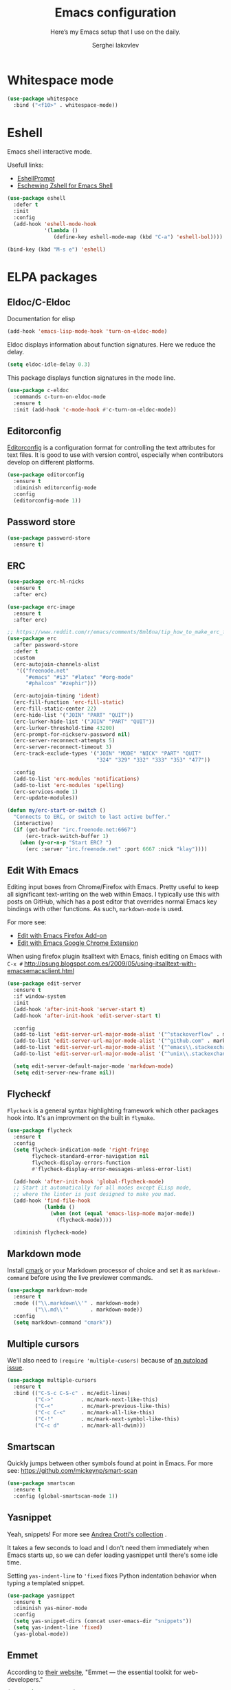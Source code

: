 #+TITLE: Emacs configuration
#+SUBTITLE: Here’s my Emacs setup that I use on the daily.
#+AUTHOR: Serghei Iakovlev

* Whitespace mode

#+begin_src emacs-lisp
(use-package whitespace
  :bind ("<f10>" . whitespace-mode))
#+end_src

* Eshell

Emacs shell interactive mode.

Usefull links:
- [[https://www.emacswiki.org/emacs/EshellPrompt][EshellPrompt]]
- [[http://www.howardism.org/Technical/Emacs/eshell-fun.html][Eschewing Zshell for Emacs Shell]]

#+begin_src emacs-lisp
(use-package eshell
  :defer t
  :init
  :config
  (add-hook 'eshell-mode-hook
            '(lambda ()
               (define-key eshell-mode-map (kbd "C-a") 'eshell-bol))))
#+end_src

#+begin_src emacs-lisp
(bind-key (kbd "M-s e") 'eshell)
#+end_src

* ELPA packages

** Eldoc/C-Eldoc
   :PROPERTIES:
   :GitHub:   https://github.com/mooz/c-eldoc
   :END:

Documentation for elisp

#+begin_src emacs-lisp
(add-hook 'emacs-lisp-mode-hook 'turn-on-eldoc-mode)
#+end_src

Eldoc displays information about function signatures.
Here we reduce the delay.

#+begin_src emacs-lisp
(setq eldoc-idle-delay 0.3)
#+end_src

This package displays function signatures in the mode line.

#+begin_src emacs-lisp
(use-package c-eldoc
  :commands c-turn-on-eldoc-mode
  :ensure t
  :init (add-hook 'c-mode-hook #'c-turn-on-eldoc-mode))
#+end_src

** Editorconfig

[[https://editorconfig.org/][Editorconfig]] is a configuration format for controlling the
text attributes for text files.  It is good to use with version
control, especially when contributors develop on different platforms.

#+begin_src emacs-lisp
(use-package editorconfig
  :ensure t
  :diminish editorconfig-mode
  :config
  (editorconfig-mode 1))
#+end_src

** Password store

#+begin_src emacs-lisp
(use-package password-store
  :ensure t)
#+end_src
** ERC

#+begin_src emacs-lisp
(use-package erc-hl-nicks
  :ensure t
  :after erc)

(use-package erc-image
  :ensure t
  :after erc)

;; https://www.reddit.com/r/emacs/comments/8ml6na/tip_how_to_make_erc_fun_to_use/
(use-package erc
  :after password-store
  :defer t
  :custom
  (erc-autojoin-channels-alist
   '(("freenode.net"
      "#emacs" "#i3" "#latex" "#org-mode"
      "#phalcon" "#zephir")))

  (erc-autojoin-timing 'ident)
  (erc-fill-function 'erc-fill-static)
  (erc-fill-static-center 22)
  (erc-hide-list '("JOIN" "PART" "QUIT"))
  (erc-lurker-hide-list '("JOIN" "PART" "QUIT"))
  (erc-lurker-threshold-time 43200)
  (erc-prompt-for-nickserv-password nil)
  (erc-server-reconnect-attempts 5)
  (erc-server-reconnect-timeout 3)
  (erc-track-exclude-types '("JOIN" "MODE" "NICK" "PART" "QUIT"
                             "324" "329" "332" "333" "353" "477"))

  :config
  (add-to-list 'erc-modules 'notifications)
  (add-to-list 'erc-modules 'spelling)
  (erc-services-mode 1)
  (erc-update-modules))

(defun my/erc-start-or-switch ()
  "Connects to ERC, or switch to last active buffer."
  (interactive)
  (if (get-buffer "irc.freenode.net:6667")
      (erc-track-switch-buffer 1)
    (when (y-or-n-p "Start ERC? ")
      (erc :server "irc.freenode.net" :port 6667 :nick "klay"))))
#+end_src
** Edit With Emacs

Editing input boxes from Chrome/Firefox with Emacs. Pretty useful to keep all
significant text-writing on the web within Emacs.  I typically use this
with posts on GitHub, which has a post editor that overrides normal
Emacs key bindings with other functions.  As such, ~markdown-mode~ is used.

For more see:

- [[https://addons.mozilla.org/en-US/firefox/addon/edit-with-emacs1][Edit with Emacs Firefox Add-on]]
- [[https://chrome.google.com/webstore/detail/edit-with-emacs/ljobjlafonikaiipfkggjbhkghgicgoh][Edit with Emacs Google Chrome Extension]]

When using firefox plugin itsalltext with Emacs, finish editing on Emacs with ~C-x #~
http://psung.blogspot.com.es/2009/05/using-itsalltext-with-emacsemacsclient.html

#+begin_src emacs-lisp
(use-package edit-server
  :ensure t
  :if window-system
  :init
  (add-hook 'after-init-hook 'server-start t)
  (add-hook 'after-init-hook 'edit-server-start t)

  :config
  (add-to-list 'edit-server-url-major-mode-alist '("^stackoverflow" . markdown-mode))
  (add-to-list 'edit-server-url-major-mode-alist '("^github.com" . markdown-mode))
  (add-to-list 'edit-server-url-major-mode-alist '("^emacs\\.stackexchange" . markdown-mode))
  (add-to-list 'edit-server-url-major-mode-alist '("^unix\\.stackexchange" . markdown-mode))

  (setq edit-server-default-major-mode 'markdown-mode)
  (setq edit-server-new-frame nil))
#+end_src

** Flycheckf

=Flycheck= is a general syntax highlighting framework which
other packages hook into.  It's an improvment on the built in =flymake=.

#+begin_src emacs-lisp
(use-package flycheck
  :ensure t
  :config
  (setq flycheck-indication-mode 'right-fringe
        flycheck-standard-error-navigation nil
        flycheck-display-errors-function
        #'flycheck-display-error-messages-unless-error-list)

  (add-hook 'after-init-hook 'global-flycheck-mode)
  ;; Start it automatically for all modes except ELisp mode,
  ;; where the linter is just designed to make you mad.
  (add-hook 'find-file-hook
            (lambda ()
              (when (not (equal 'emacs-lisp-mode major-mode))
                (flycheck-mode))))

  :diminish flycheck-mode)
#+end_src

** Markdown mode

Install [[https://github.com/commonmark/cmark][cmark]] or your Markdown processor of choice and set it as ~markdown-command~ before using the live previewer commands.

#+begin_src emacs-lisp
(use-package markdown-mode
  :ensure t
  :mode (("\\.markdown\\'" . markdown-mode)
         ("\\.md\\'"       . markdown-mode))
  :config
  (setq markdown-command "cmark"))
#+end_src

** Multiple cursors

We'll also need to ~(require 'multiple-cusors)~ because of [[https://github.com/magnars/multiple-cursors.el/issues/105][an autoload issue]].

#+begin_src emacs-lisp
(use-package multiple-cursors
  :ensure t
  :bind (("C-S-c C-S-c" . mc/edit-lines)
         ("C->"         . mc/mark-next-like-this)
         ("C-<"         . mc/mark-previous-like-this)
         ("C-c C-<"     . mc/mark-all-like-this)
         ("C-!"         . mc/mark-next-symbol-like-this)
         ("C-c d"       . mc/mark-all-dwim)))
#+end_src

** Smartscan

Quickly jumps between other symbols found at point in Emacs.
For more see: https://github.com/mickeynp/smart-scan

#+begin_src emacs-lisp
(use-package smartscan
  :ensure t
  :config (global-smartscan-mode 1))
#+end_src

** Yasnippet

Yeah, snippets!
For more see [[https://github.com/AndreaCrotti/yasnippet-snippets][Andrea Crotti's collection]] .

It takes a few seconds to load and I don't need them immediately when
Emacs starts up, so we can defer loading yasnippet until there's some
idle time.

Setting =yas-indent-line= to ='fixed= fixes Python indentation
behavior when typing a templated snippet.

#+begin_src emacs-lisp :tangle no
(use-package yasnippet
  :ensure t
  :diminish yas-minor-mode
  :config
  (setq yas-snippet-dirs (concat user-emacs-dir "snippets"))
  (setq yas-indent-line 'fixed)
  (yas-global-mode))
#+end_src

** Emmet

According to [[http://emmet.io/][their website]], "Emmet — the essential toolkit for web-developers."

#+begin_src emacs-lisp
(use-package emmet-mode
  :ensure t
  :commands emmet-mode
  :config

  (add-hook 'html-mode-hook 'emmet-mode)
  (add-hook 'sgml-mode-hook 'emmet-mode)
  (add-hook 'web-mode-hook 'emmet-mode)
  (add-hook 'css-mode-hook 'emmet-mode)
  (add-hook 'rjsx-mode-hook 'emmet-mode))
#+end_src

** SLIME

The Superior Lisp Interaction Mode for Emacs. First, Install SBCL with
brew.

Note: You have to install =sbcl=.

#+begin_src emacs-lisp
(use-package slime
  :ensure t
  :defer 10
  :init
  (setq inferior-lisp-program "/usr/bin/sbcl")
  (add-to-list 'slime-contribs 'slime-fancy))
#+end_src

** Undo Tree

#+begin_src emacs-lisp
(use-package undo-tree
  :ensure t)
#+end_src

** crux

A Collection of Ridiculously Useful eXtensions for Emacs.
[[https://github.com/bbatsov/crux][crux]] bundles a few useful interactive commands to enhance your overall Emacs experience.

#+begin_src emacs-lisp
(use-package crux
  :ensure t
  :bind (("C-c o o" . crux-open-with)
         ("C-c o u" . crux-view-url)))
#+end_src

** JSON

#+begin_src emacs-lisp
(use-package json-mode
  :ensure t)
#+end_src

** Yaml

#+begin_src emacs-lisp
(use-package yaml-mode
  :ensure t
  :mode "\\.ya?ml\\'")
#+end_src

** Web mode

[[http://web-mode.org/][web-mode]] is an autonomous emacs major-mode for editing web templates.

#+begin_src emacs-lisp
(use-package web-mode
  :ensure t
  :mode (("\\.html?\\'"      . web-mode)
         ("\\.tpl\\'"        . web-mode)
         ("\\.tpl\\.php\\'"  . web-mode)
         ("\\.phtml\\'"      . web-mode)
         ("\\.volt\\'"       . web-mode)
         ("\\.twig\\'"       . web-mode)
         ("\\.[agj]sp\\'"    . web-mode)
         ("\\.as[cp]x\\'"    . web-mode)
         ("\\.erb\\'"        . web-mode)
         ("\\.mustache\\'"   . web-mode)
         ("\\.handlebars\\'" . web-mode)
         ("\\.hbs\\'"        . web-mode)
         ("\\.djhtml\\'"     . web-mode))
  :init
  ;; associate an engine
  (setq web-mode-engines-alist
        '(("php"   . "\\.phtml\\'")
          ("blade" . "\\.blade\\.")))

  ;; indentation
  (setq-default indent-tabs-mode nil)
  (setq web-mode-markup-indent-offset 4
        web-mode-css-indent-offset 2
        web-mode-code-indent-offset 4))
#+end_src

** Windows scripts

*** PowerShell

#+begin_src emacs-lisp
(use-package powershell
  :ensure t
  :mode "\\.ps[dm]?1\\'")
#+end_src

* Misc

** Post initialization

*** Measure time to init

#+begin_src emacs-lisp
(when window-system
  (let ((elapsed (float-time (time-subtract (current-time)
                                            emacs-start-time))))
    (message "Loading %s...done (%.3fs)" load-file-name elapsed))

  (add-hook 'after-init-hook
            `(lambda ()
               (let ((elapsed (float-time (time-subtract (current-time)
                                                         emacs-start-time))))
                 (message "Loading %s...done (%.3fs) [after-init]"
                          ,load-file-name elapsed)
                 (message "Used features: %d" (length features))))
            t))

#+end_src
** Custom function

Revert buffer without confirmation.

#+begin_src emacs-lisp
;; Source: http://www.emacswiki.org/emacs-en/download/misc-cmds.el
(defun serg/revert-buffer-no-confirm ()
    "Revert buffer without confirmation."
    (interactive)
    (revert-buffer :ignore-auto :noconfirm))
#+end_src
